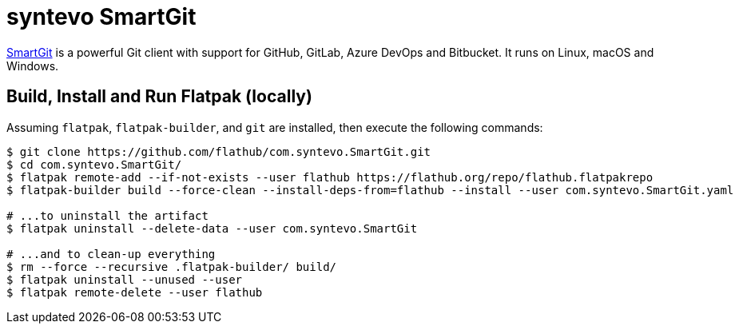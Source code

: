 = syntevo SmartGit
:uri-smartgit-home: https://www.syntevo.com/smartgit/

{uri-smartgit-home}[SmartGit^] is a powerful Git client with support for GitHub, GitLab, Azure DevOps and Bitbucket.
It runs on Linux, macOS and Windows.

== Build, Install and Run Flatpak (locally)

Assuming `flatpak`, `flatpak-builder`, and `git` are installed, then execute the following commands:

[source,shell script]
----
$ git clone https://github.com/flathub/com.syntevo.SmartGit.git
$ cd com.syntevo.SmartGit/
$ flatpak remote-add --if-not-exists --user flathub https://flathub.org/repo/flathub.flatpakrepo
$ flatpak-builder build --force-clean --install-deps-from=flathub --install --user com.syntevo.SmartGit.yaml

# ...to uninstall the artifact
$ flatpak uninstall --delete-data --user com.syntevo.SmartGit

# ...and to clean-up everything
$ rm --force --recursive .flatpak-builder/ build/
$ flatpak uninstall --unused --user
$ flatpak remote-delete --user flathub
----
